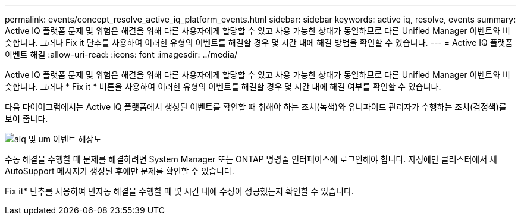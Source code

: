 ---
permalink: events/concept_resolve_active_iq_platform_events.html 
sidebar: sidebar 
keywords: active iq, resolve, events 
summary: Active IQ 플랫폼 문제 및 위험은 해결을 위해 다른 사용자에게 할당할 수 있고 사용 가능한 상태가 동일하므로 다른 Unified Manager 이벤트와 비슷합니다. 그러나 Fix it 단추를 사용하여 이러한 유형의 이벤트를 해결할 경우 몇 시간 내에 해결 방법을 확인할 수 있습니다. 
---
= Active IQ 플랫폼 이벤트 해결
:allow-uri-read: 
:icons: font
:imagesdir: ../media/


[role="lead"]
Active IQ 플랫폼 문제 및 위험은 해결을 위해 다른 사용자에게 할당할 수 있고 사용 가능한 상태가 동일하므로 다른 Unified Manager 이벤트와 비슷합니다. 그러나 * Fix it * 버튼을 사용하여 이러한 유형의 이벤트를 해결할 경우 몇 시간 내에 해결 여부를 확인할 수 있습니다.

다음 다이어그램에서는 Active IQ 플랫폼에서 생성된 이벤트를 확인할 때 취해야 하는 조치(녹색)와 유니파이드 관리자가 수행하는 조치(검정색)를 보여 줍니다.

image::../media/aiq_and_um_event_resolution.png[aiq 및 um 이벤트 해상도]

수동 해결을 수행할 때 문제를 해결하려면 System Manager 또는 ONTAP 명령줄 인터페이스에 로그인해야 합니다. 자정에만 클러스터에서 새 AutoSupport 메시지가 생성된 후에만 문제를 확인할 수 있습니다.

Fix it* 단추를 사용하여 반자동 해결을 수행할 때 몇 시간 내에 수정이 성공했는지 확인할 수 있습니다.
